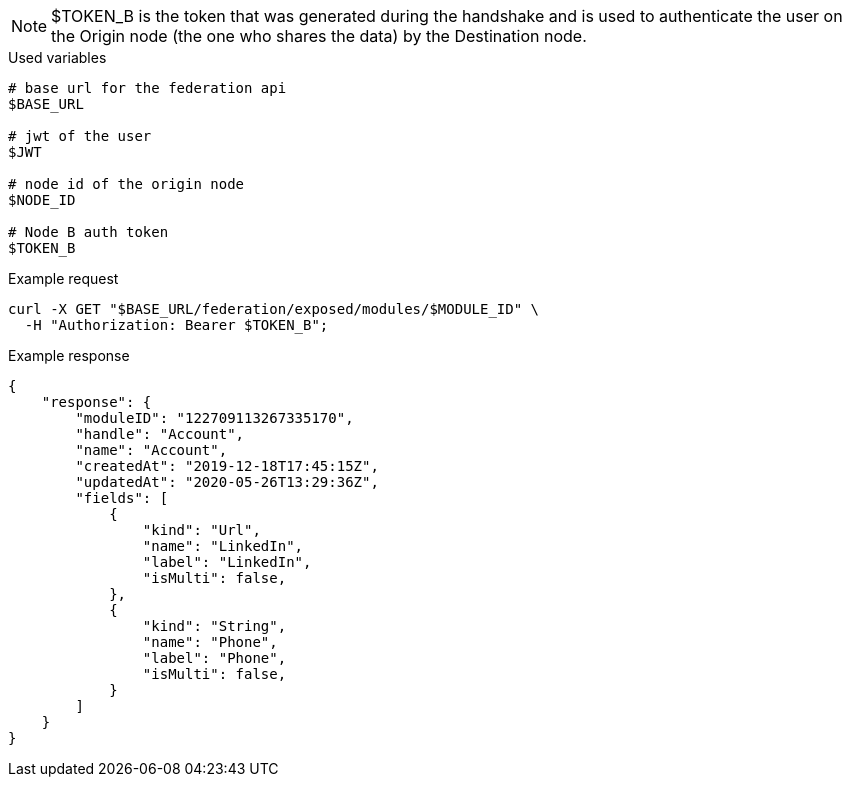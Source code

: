 [NOTE]
$TOKEN_B is the token that was generated during the handshake and is used to authenticate the user on the Origin node (the one who shares the data) by the Destination node.

.Used variables
[source,bash]
----
# base url for the federation api
$BASE_URL

# jwt of the user
$JWT

# node id of the origin node
$NODE_ID

# Node B auth token
$TOKEN_B
----

.Example request
[source,bash]
----
curl -X GET "$BASE_URL/federation/exposed/modules/$MODULE_ID" \
  -H "Authorization: Bearer $TOKEN_B";
----

.Example response
[source,bash]
----
{
    "response": {
        "moduleID": "122709113267335170",
        "handle": "Account",
        "name": "Account",
        "createdAt": "2019-12-18T17:45:15Z",
        "updatedAt": "2020-05-26T13:29:36Z",
        "fields": [
            {
                "kind": "Url",
                "name": "LinkedIn",
                "label": "LinkedIn",
                "isMulti": false,
            },
            {
                "kind": "String",
                "name": "Phone",
                "label": "Phone",
                "isMulti": false,
            }
        ]
    }
}
----
